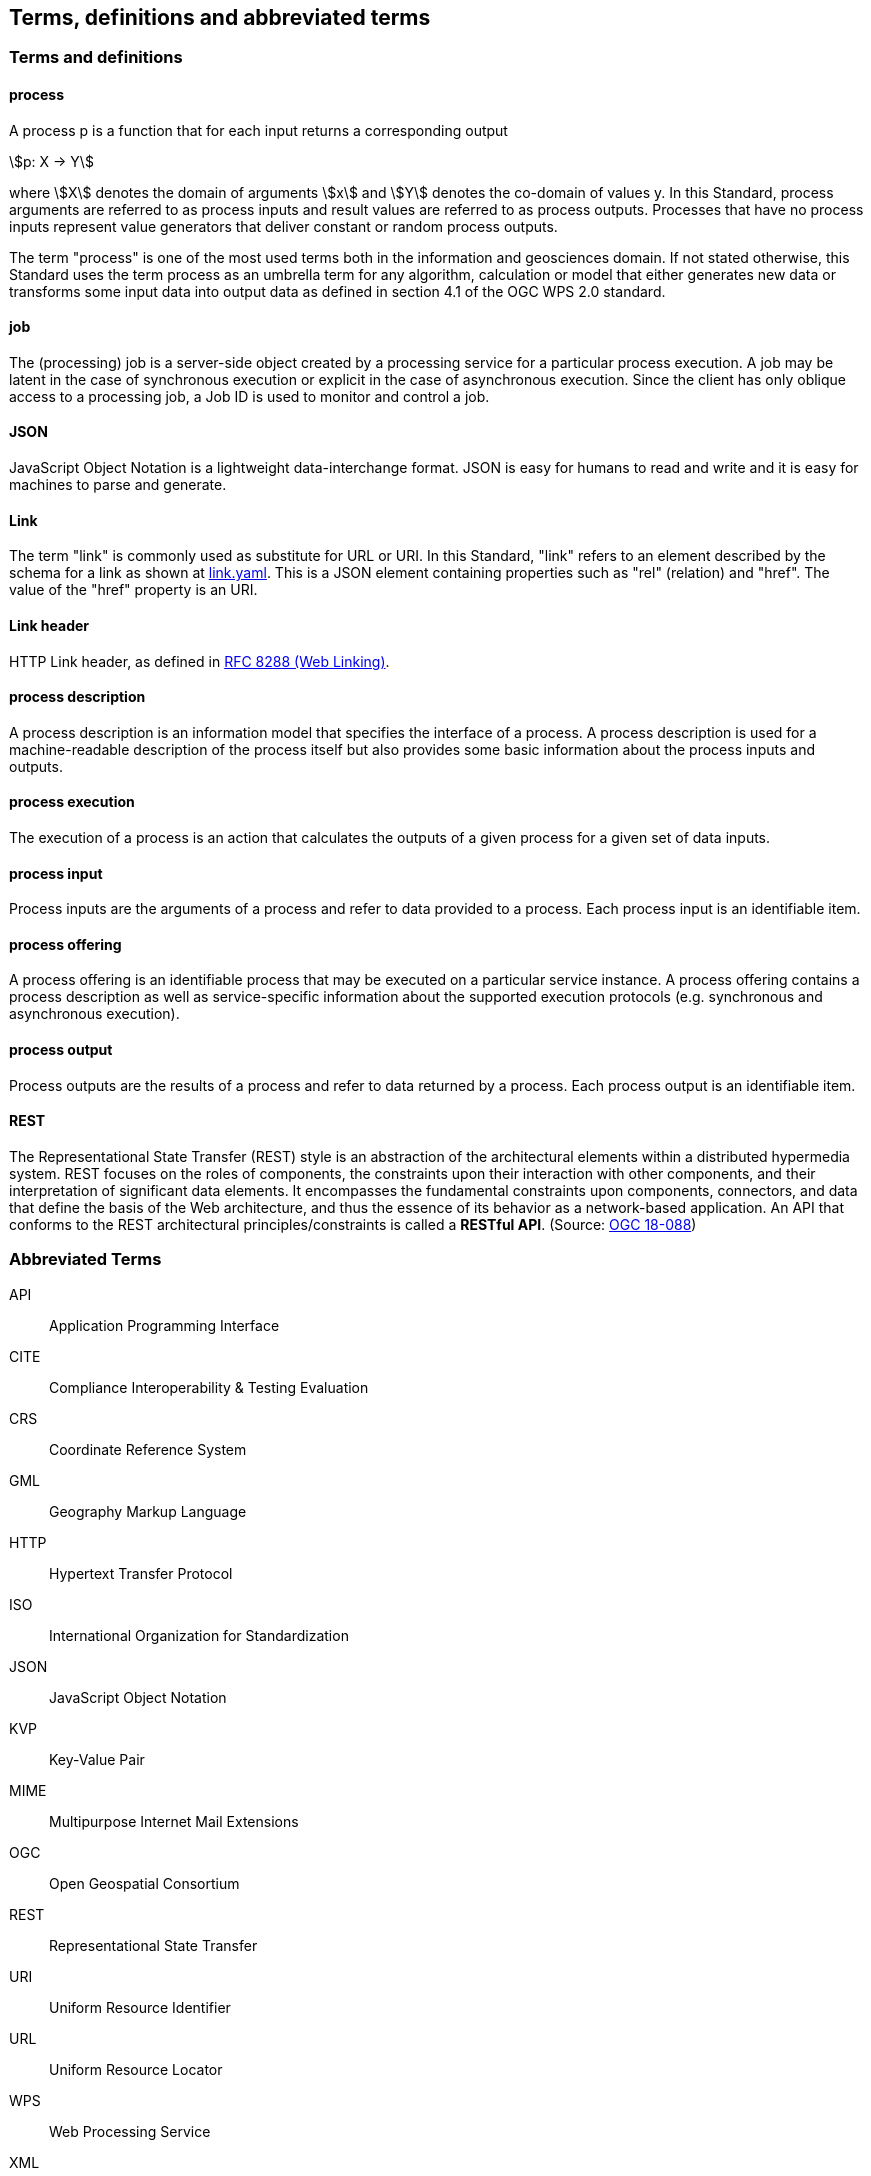 
== Terms, definitions and abbreviated terms

=== Terms and definitions

==== process

A process p is a function that for each input returns a corresponding output

[stem%unnumbered]
++++
p: X -> Y
++++

where stem:[X] denotes the domain of arguments stem:[x] and stem:[Y] denotes the co-domain of values y. In this Standard, process arguments are referred to as process inputs and result values are referred to as process outputs. Processes that have no process inputs represent value generators that deliver constant or random process outputs.

The term "process" is one of the most used terms both in the information and geosciences domain. If not stated otherwise, this Standard uses the term process as an umbrella term for any algorithm, calculation or model that either generates new data or transforms some input data into output data as defined in section 4.1 of the OGC WPS 2.0 standard.

==== job

The (processing) job is a server-side object created by a processing service for a particular process execution. A job may be latent in the case of synchronous execution or explicit in the case of asynchronous execution. Since the client has only oblique access to a processing job, a Job ID is used to monitor and control a job.


==== JSON

JavaScript Object Notation is a lightweight data-interchange format. JSON is easy for humans to read and write and it is easy for machines to parse and generate.

==== Link

The term "link" is commonly used as substitute for URL or URI. In this Standard, "link" refers to an element described by the schema for a link as shown at <<link-schema,link.yaml>>. This is a JSON element containing properties such as "rel" (relation) and "href". The value of the "href" property is an URI.

==== Link header

HTTP Link header, as defined in <<rfc8288,RFC 8288 (Web Linking)>>.

==== process description

A process description is an information model that specifies the interface of a process. A process description is used for a machine-readable description of the process itself but also provides some basic information about the process inputs and outputs.


==== process execution

The execution of a process is an action that calculates the outputs of a given process for a given set of data inputs.


==== process input

Process inputs are the arguments of a process and refer to data provided to a process. Each process input is an identifiable item.


==== process offering

A process offering is an identifiable process that may be executed on a particular service instance. A process offering contains a process description as well as service-specific information about the supported execution protocols (e.g. synchronous and asynchronous execution).


==== process output

Process outputs are the results of a process and refer to data returned by a process. Each process output is an identifiable item.


==== REST

The Representational State Transfer (REST) style is an abstraction of the architectural elements within a distributed hypermedia system. REST focuses on the roles of components, the constraints upon their interaction with other components, and their interpretation of significant data elements. It encompasses the fundamental constraints upon components, connectors, and data that define the basis of the Web architecture, and thus the essence of its behavior as a network-based application. An API that conforms to the REST architectural principles/constraints is called a *RESTful API*. (Source: https://docs.ogc.org/is/18-088/18-088.html#_rest[OGC 18-088])

=== Abbreviated Terms

API:: Application Programming Interface
CITE:: Compliance Interoperability & Testing Evaluation
CRS:: Coordinate Reference System
GML:: Geography Markup Language
HTTP:: Hypertext Transfer Protocol
ISO:: International Organization for Standardization
JSON:: JavaScript Object Notation
KVP:: Key-Value Pair
MIME:: Multipurpose Internet Mail Extensions
OGC:: Open Geospatial Consortium
REST:: Representational State Transfer
URI:: Uniform Resource Identifier
URL:: Uniform Resource Locator
WPS:: Web Processing Service
XML:: Extensible Markup Language
